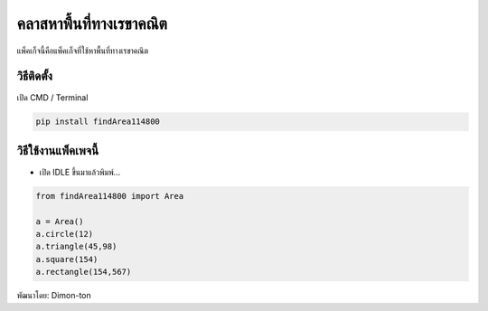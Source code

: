 คลาสหาพื้นที่ทางเรขาคณิต
========================

แพ็คเก็จนี้คือแพ็คเก็จที่ใช้หาพื้นที่ทางเรขาคณิต

วิธีติดตั้ง
~~~~~~~~~~~

เปิด CMD / Terminal

.. code:: python

   pip install findArea114800

วิธีใช้งานแพ็คเพจนี้
~~~~~~~~~~~~~~~~~~~~

-  เปิด IDLE ขึ้นมาแล้วพิมพ์…

.. code:: python

   from findArea114800 import Area

   a = Area()
   a.circle(12)
   a.triangle(45,98)
   a.square(154)
   a.rectangle(154,567)

พัฒนาโดย: Dimon-ton
